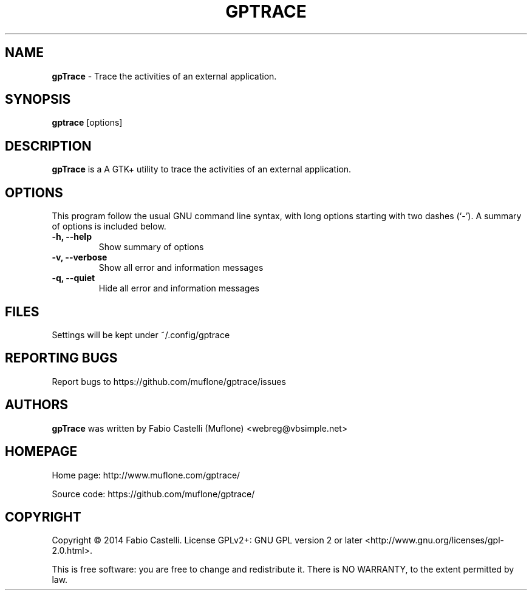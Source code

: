 .\" Copyright (c) 2014 Fabio Castelli

.TH GPTRACE "1" "April 12, 2014"

.SH NAME
.B gpTrace
\- Trace the activities of an external application.

.SH SYNOPSIS
.B gptrace
[options]

.SH DESCRIPTION
.PP
.B gpTrace
is a A GTK+ utility to trace the activities of an external application.

.SH OPTIONS
This program follow the usual GNU command line syntax, with long
options starting with two dashes (`\-').
A summary of options is included below.
.TP 
.B \-h, \-\-help
Show summary of options
.TP 
.B \-v, \-\-verbose
Show all error and information messages
.TP 
.B \-q, \-\-quiet
Hide all error and information messages

.SH FILES
Settings will be kept under ~/.config/gptrace

.SH REPORTING BUGS
Report bugs to https://github.com/muflone/gptrace/issues

.SH AUTHORS
.B gpTrace
was written by Fabio Castelli (Muflone) <webreg@vbsimple.net>

.SH HOMEPAGE
Home page: http://www.muflone.com/gptrace/

Source code: https://github.com/muflone/gptrace/

.SH COPYRIGHT
Copyright © 2014 Fabio Castelli.
License GPLv2+: GNU GPL version 2 or later <http://www.gnu.org/licenses/gpl-2.0.html>.

This is free software: you are free to change and redistribute it.
There is NO WARRANTY, to the extent permitted by law.
